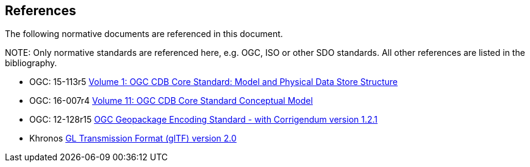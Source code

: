 [[references]]
== References

The following normative documents are referenced in this document.

.NOTE: 	Only normative standards are referenced here, e.g. OGC, ISO or other SDO standards. All other references are listed in the bibliography.

* OGC: 15-113r5 https://portal.opengeospatial.org/files/15-113r5[Volume 1: OGC CDB Core Standard: Model and Physical Data Store Structure]
* OGC: 16-007r4 https://portal.opengeospatial.org/files/16-007r4[Volume 11: OGC CDB Core Standard Conceptual Model]
* OGC: 12-128r15 https://portal.opengeospatial.org/files/12-128r15[OGC Geopackage Encoding Standard - with Corrigendum version 1.2.1]
* Khronos https://github.com/KhronosGroup/glTF/tree/master/specification/2.0[GL Transmission Format (glTF) version 2.0]

